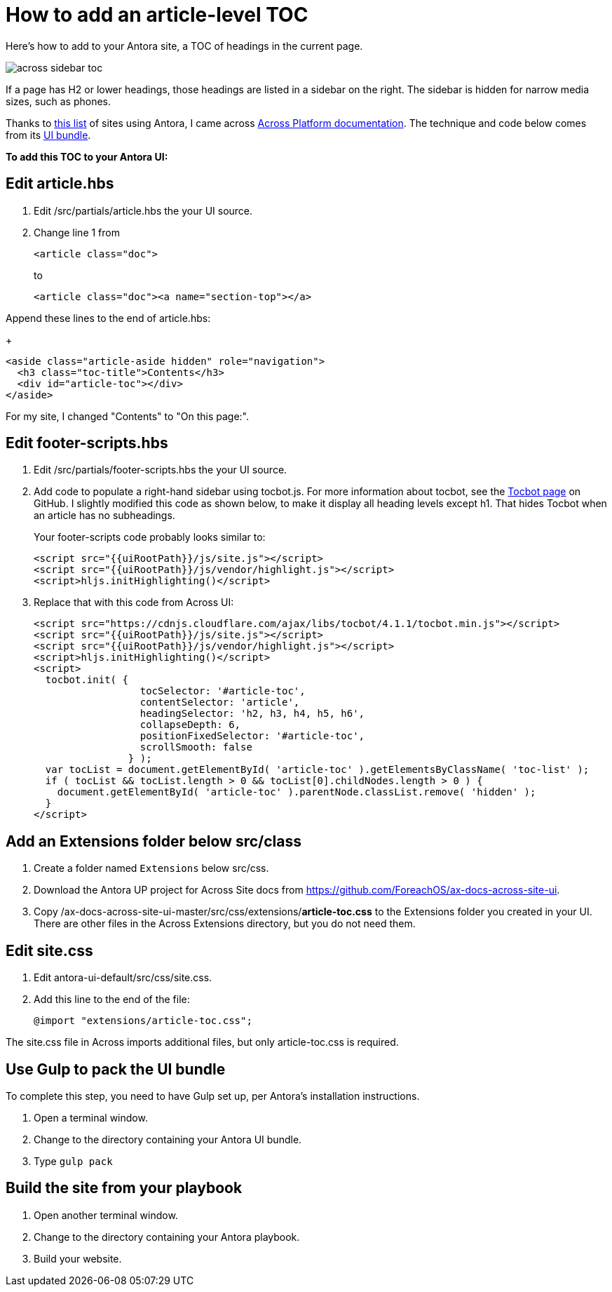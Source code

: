 
= How to add an article-level TOC

Here's how to add to your Antora site, a TOC of headings in the current page.

image:across-sidebar-toc.png[]

If a page has H2 or lower headings, those headings are listed in a sidebar on the right. The sidebar is hidden for narrow media sizes, such as phones.

Thanks to https://canary.gitlab.com/antora/antora.org/issues/20[this list] of sites using Antora, I came across https://across-docs.foreach.be/across-site/preview/across/2.1.2-dev/index.html[Across Platform documentation]. The technique and code below comes from its https://github.com/ForeachOS/ax-docs-across-site-ui[UI bundle].

*To add this TOC to your Antora UI:*

== Edit article.hbs

. Edit /src/partials/article.hbs the your UI source.

. Change line 1 from
+
[source, html]
----
<article class="doc">
----
+
to
+
[source, html]
----
<article class="doc"><a name="section-top"></a>
----

.Append these lines to the end of article.hbs:
+
[source, html]
----
<aside class="article-aside hidden" role="navigation">
  <h3 class="toc-title">Contents</h3>
  <div id="article-toc"></div>
</aside>
----

For my site, I changed "Contents" to "On this page:".

== Edit footer-scripts.hbs

. Edit /src/partials/footer-scripts.hbs the your UI source.

. Add code to populate a right-hand sidebar using tocbot.js. For more information about tocbot, see the https://tscanlin.github.io/tocbot/[Tocbot page] on GitHub. I slightly modified this code as shown below, to make it display all heading levels except h1. That hides Tocbot when an article has no subheadings.
+
Your footer-scripts code probably looks similar to:
+
[source,html]
----
<script src="{{uiRootPath}}/js/site.js"></script>
<script src="{{uiRootPath}}/js/vendor/highlight.js"></script>
<script>hljs.initHighlighting()</script>
----

. Replace that with this code from Across UI:
+
[source, html]
----
<script src="https://cdnjs.cloudflare.com/ajax/libs/tocbot/4.1.1/tocbot.min.js"></script>
<script src="{{uiRootPath}}/js/site.js"></script>
<script src="{{uiRootPath}}/js/vendor/highlight.js"></script>
<script>hljs.initHighlighting()</script>
<script>
  tocbot.init( {
                  tocSelector: '#article-toc',
                  contentSelector: 'article',
                  headingSelector: 'h2, h3, h4, h5, h6',
                  collapseDepth: 6,
                  positionFixedSelector: '#article-toc',
                  scrollSmooth: false
                } );
  var tocList = document.getElementById( 'article-toc' ).getElementsByClassName( 'toc-list' );
  if ( tocList && tocList.length > 0 && tocList[0].childNodes.length > 0 ) {
    document.getElementById( 'article-toc' ).parentNode.classList.remove( 'hidden' );
  }
</script>
----

== Add an Extensions folder below src/class

. Create a folder named `Extensions` below src/css.
. Download the Antora UP project for Across Site docs from https://github.com/ForeachOS/ax-docs-across-site-ui.
. Copy /ax-docs-across-site-ui-master/src/css/extensions/*article-toc.css* to the Extensions folder you created in your UI. There are other files in the Across Extensions directory, but you do not need them.

== Edit site.css

. Edit antora-ui-default/src/css/site.css.
. Add this line to the end of the file:
+
[source,html]
----
@import "extensions/article-toc.css";
----

The site.css file in Across imports additional files, but only article-toc.css is required.

== Use Gulp to pack the UI bundle

To complete this step, you need to have Gulp set up, per Antora's installation instructions.

. Open a terminal window.
. Change to the directory containing your Antora UI bundle.
. Type `gulp pack`


== Build the site from your playbook

. Open another terminal window.
. Change to the directory containing your Antora playbook.
. Build your website.
